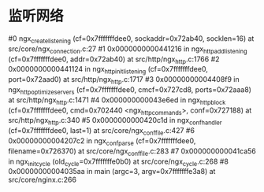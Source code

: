 * 监听网络
#0  ngx_create_listening (cf=0x7fffffffdee0, sockaddr=0x72ab40, socklen=16) at src/core/ngx_connection.c:27
#1  0x0000000000441216 in ngx_http_add_listening (cf=0x7fffffffdee0, addr=0x72ab40) at src/http/ngx_http.c:1766
#2  0x0000000000441124 in ngx_http_init_listening (cf=0x7fffffffdee0, port=0x72aad0) at src/http/ngx_http.c:1717
#3  0x00000000004408f9 in ngx_http_optimize_servers (cf=0x7fffffffdee0, cmcf=0x727cd8, ports=0x72aaa8) at src/http/ngx_http.c:1471
#4  0x000000000043e6ed in ngx_http_block (cf=0x7fffffffdee0, cmd=0x702440 <ngx_http_commands>, conf=0x727188) at src/http/ngx_http.c:340
#5  0x0000000000420c1d in ngx_conf_handler (cf=0x7fffffffdee0, last=1) at src/core/ngx_conf_file.c:427
#6  0x00000000004207c2 in ngx_conf_parse (cf=0x7fffffffdee0, filename=0x726370) at src/core/ngx_conf_file.c:283
#7  0x000000000041ca56 in ngx_init_cycle (old_cycle=0x7fffffffe0b0) at src/core/ngx_cycle.c:268
#8  0x00000000004035aa in main (argc=3, argv=0x7fffffffe3a8) at src/core/nginx.c:266

